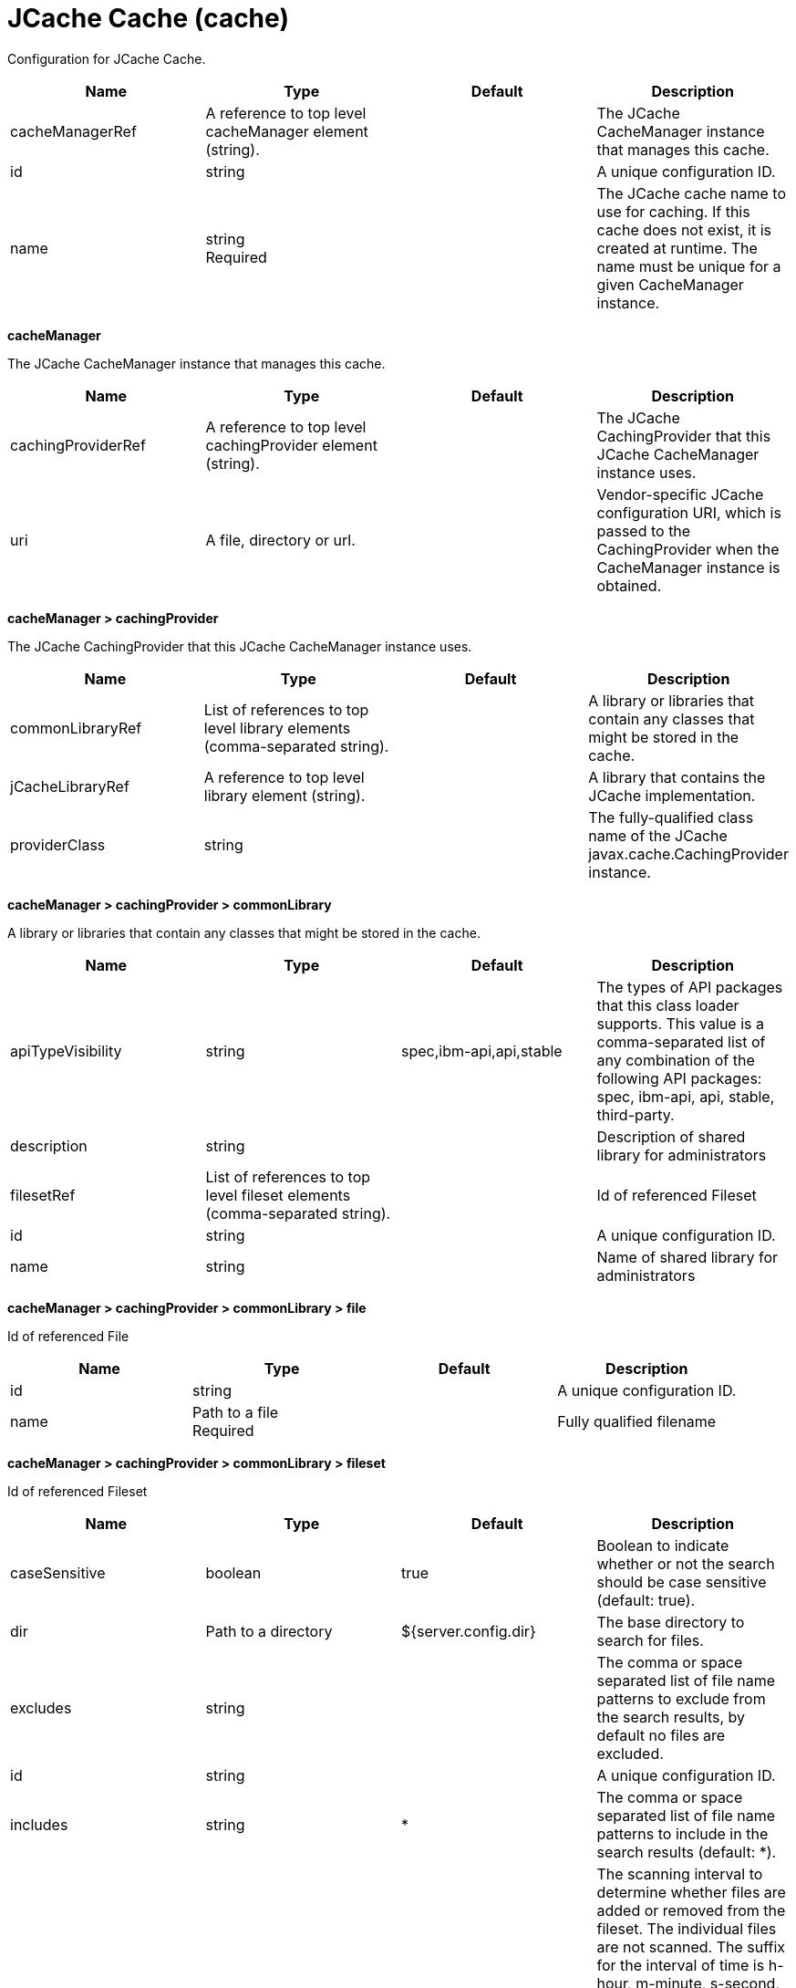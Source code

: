 = +JCache Cache+ (+cache+)
:linkcss: 
:page-layout: config
:nofooter: 

+Configuration for JCache Cache.+

[cols="a,a,a,a",width="100%"]
|===
|Name|Type|Default|Description

|+cacheManagerRef+

|A reference to top level cacheManager element (string).

|

|+The JCache CacheManager instance that manages this cache.+

|+id+

|string

|

|+A unique configuration ID.+

|+name+

|string +
Required

|

|+The JCache cache name to use for caching. If this cache does not exist, it is created at runtime. The name must be unique for a given CacheManager instance.+
|===
[#+cacheManager+]*cacheManager*

+The JCache CacheManager instance that manages this cache.+


[cols="a,a,a,a",width="100%"]
|===
|Name|Type|Default|Description

|+cachingProviderRef+

|A reference to top level cachingProvider element (string).

|

|+The JCache CachingProvider that this JCache CacheManager instance uses.+

|+uri+

|A file, directory or url.

|

|+Vendor-specific JCache configuration URI, which is passed to the CachingProvider when the CacheManager instance is obtained.+
|===
[#+cacheManager/cachingProvider+]*cacheManager > cachingProvider*

+The JCache CachingProvider that this JCache CacheManager instance uses.+


[cols="a,a,a,a",width="100%"]
|===
|Name|Type|Default|Description

|+commonLibraryRef+

|List of references to top level library elements (comma-separated string).

|

|+A library or libraries that contain any classes that might be stored in the cache.+

|+jCacheLibraryRef+

|A reference to top level library element (string).

|

|+A library that contains the JCache implementation.+

|+providerClass+

|string

|

|+The fully-qualified class name of the JCache javax.cache.CachingProvider instance.+
|===
[#+cacheManager/cachingProvider/commonLibrary+]*cacheManager > cachingProvider > commonLibrary*

+A library or libraries that contain any classes that might be stored in the cache.+


[cols="a,a,a,a",width="100%"]
|===
|Name|Type|Default|Description

|+apiTypeVisibility+

|string

|+spec,ibm-api,api,stable+

|+The types of API packages that this class loader supports. This value is a comma-separated list of any combination of the following API packages: spec, ibm-api, api, stable, third-party.+

|+description+

|string

|

|+Description of shared library for administrators+

|+filesetRef+

|List of references to top level fileset elements (comma-separated string).

|

|+Id of referenced Fileset+

|+id+

|string

|

|+A unique configuration ID.+

|+name+

|string

|

|+Name of shared library for administrators+
|===
[#+cacheManager/cachingProvider/commonLibrary/file+]*cacheManager > cachingProvider > commonLibrary > file*

+Id of referenced File+


[cols="a,a,a,a",width="100%"]
|===
|Name|Type|Default|Description

|+id+

|string

|

|+A unique configuration ID.+

|+name+

|Path to a file +
Required

|

|+Fully qualified filename+
|===
[#+cacheManager/cachingProvider/commonLibrary/fileset+]*cacheManager > cachingProvider > commonLibrary > fileset*

+Id of referenced Fileset+


[cols="a,a,a,a",width="100%"]
|===
|Name|Type|Default|Description

|+caseSensitive+

|boolean

|+true+

|+Boolean to indicate whether or not the search should be case sensitive (default: true).+

|+dir+

|Path to a directory

|+${server.config.dir}+

|+The base directory to search for files.+

|+excludes+

|string

|

|+The comma or space separated list of file name patterns to exclude from the search results, by default no files are excluded.+

|+id+

|string

|

|+A unique configuration ID.+

|+includes+

|string

|+*+

|+The comma or space separated list of file name patterns to include in the search results (default: *).+

|+scanInterval+

|A period of time with millisecond precision

|+0+

|+The scanning interval to determine whether files are added or removed from the fileset. The individual files are not scanned. The suffix for the interval of time is h-hour, m-minute, s-second, and ms-millisecond, for example, 2ms or 5s. The scanning interval is disabled by default and is disabled manually by setting the scan interval, scanInterval, to 0. Specify a positive integer followed by a unit of time, which can be hours (h), minutes (m), seconds (s), or milliseconds (ms). For example, specify 500 milliseconds as 500ms. You can include multiple values in a single entry. For example, 1s500ms is equivalent to 1.5 seconds.+
|===
[#+cacheManager/cachingProvider/commonLibrary/folder+]*cacheManager > cachingProvider > commonLibrary > folder*

+Id of referenced folder+


[cols="a,a,a,a",width="100%"]
|===
|Name|Type|Default|Description

|+dir+

|Path to a directory +
Required

|

|+Directory or folder to be included in the library classpath for locating resource files+

|+id+

|string

|

|+A unique configuration ID.+
|===
[#+cacheManager/cachingProvider/jCacheLibrary+]*cacheManager > cachingProvider > jCacheLibrary*

+A library that contains the JCache implementation.+


[cols="a,a,a,a",width="100%"]
|===
|Name|Type|Default|Description

|+apiTypeVisibility+

|string

|+spec,ibm-api,api,stable+

|+The types of API packages that this class loader supports. This value is a comma-separated list of any combination of the following API packages: spec, ibm-api, api, stable, third-party.+

|+description+

|string

|

|+Description of shared library for administrators+

|+filesetRef+

|List of references to top level fileset elements (comma-separated string).

|

|+Id of referenced Fileset+

|+name+

|string

|

|+Name of shared library for administrators+
|===
[#+cacheManager/cachingProvider/jCacheLibrary/file+]*cacheManager > cachingProvider > jCacheLibrary > file*

+Id of referenced File+


[cols="a,a,a,a",width="100%"]
|===
|Name|Type|Default|Description

|+id+

|string

|

|+A unique configuration ID.+

|+name+

|Path to a file +
Required

|

|+Fully qualified filename+
|===
[#+cacheManager/cachingProvider/jCacheLibrary/fileset+]*cacheManager > cachingProvider > jCacheLibrary > fileset*

+Id of referenced Fileset+


[cols="a,a,a,a",width="100%"]
|===
|Name|Type|Default|Description

|+caseSensitive+

|boolean

|+true+

|+Boolean to indicate whether or not the search should be case sensitive (default: true).+

|+dir+

|Path to a directory

|+${server.config.dir}+

|+The base directory to search for files.+

|+excludes+

|string

|

|+The comma or space separated list of file name patterns to exclude from the search results, by default no files are excluded.+

|+id+

|string

|

|+A unique configuration ID.+

|+includes+

|string

|+*+

|+The comma or space separated list of file name patterns to include in the search results (default: *).+

|+scanInterval+

|A period of time with millisecond precision

|+0+

|+The scanning interval to determine whether files are added or removed from the fileset. The individual files are not scanned. The suffix for the interval of time is h-hour, m-minute, s-second, and ms-millisecond, for example, 2ms or 5s. The scanning interval is disabled by default and is disabled manually by setting the scan interval, scanInterval, to 0. Specify a positive integer followed by a unit of time, which can be hours (h), minutes (m), seconds (s), or milliseconds (ms). For example, specify 500 milliseconds as 500ms. You can include multiple values in a single entry. For example, 1s500ms is equivalent to 1.5 seconds.+
|===
[#+cacheManager/cachingProvider/jCacheLibrary/folder+]*cacheManager > cachingProvider > jCacheLibrary > folder*

+Id of referenced folder+


[cols="a,a,a,a",width="100%"]
|===
|Name|Type|Default|Description

|+dir+

|Path to a directory +
Required

|

|+Directory or folder to be included in the library classpath for locating resource files+

|+id+

|string

|

|+A unique configuration ID.+
|===
[#+cacheManager/properties+]*cacheManager > properties*

+Vendor-specific JCache configuration properties, which are passed to the CachingProvider when the CacheManager instance is obtained.+


